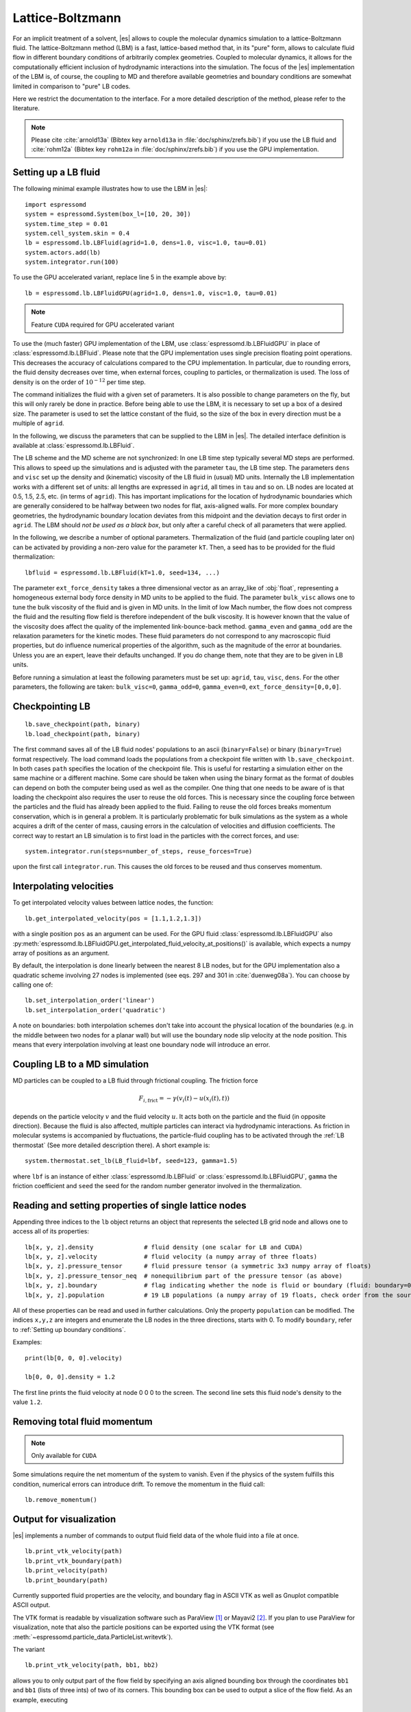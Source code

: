 .. _Lattice-Boltzmann:

Lattice-Boltzmann
=================

For an implicit treatment of a solvent, |es| allows to couple the molecular
dynamics simulation to a lattice-Boltzmann fluid. The lattice-Boltzmann method (LBM) is a fast, lattice-based method that, in its
"pure" form, allows to calculate fluid flow in different boundary
conditions of arbitrarily complex geometries. Coupled to molecular
dynamics, it allows for the computationally efficient inclusion of
hydrodynamic interactions into the simulation. The focus of the |es| implementation
of the LBM is, of course, the coupling to MD and therefore available
geometries and boundary conditions are somewhat limited in comparison to
"pure" LB codes.

Here we restrict the documentation to the interface. For a more detailed
description of the method, please refer to the literature.

.. note:: Please cite :cite:`arnold13a` (Bibtex key ``arnold13a`` in :file:`doc/sphinx/zrefs.bib`) if you use the LB fluid and :cite:`rohm12a` (Bibtex key ``rohm12a`` in :file:`doc/sphinx/zrefs.bib`) if you use the GPU implementation.

.. _Setting up a LB fluid:

Setting up a LB fluid
---------------------

The following minimal example illustrates how to use the LBM in |es|::

    import espressomd
    system = espressomd.System(box_l=[10, 20, 30])
    system.time_step = 0.01
    system.cell_system.skin = 0.4
    lb = espressomd.lb.LBFluid(agrid=1.0, dens=1.0, visc=1.0, tau=0.01)
    system.actors.add(lb)
    system.integrator.run(100)

To use the GPU accelerated variant, replace line 5 in the example above by::

    lb = espressomd.lb.LBFluidGPU(agrid=1.0, dens=1.0, visc=1.0, tau=0.01)

.. note:: Feature ``CUDA`` required for GPU accelerated variant

To use the (much faster) GPU implementation of the LBM, use
:class:`espressomd.lb.LBFluidGPU` in place of :class:`espressomd.lb.LBFluid`.
Please note that the GPU implementation uses single precision floating point operations. This decreases the accuracy of calculations compared to the CPU implementation. In particular, due to rounding errors, the fluid density decreases over time, when external forces, coupling to particles, or thermalization is used. The loss of density is on the order of :math:`10^{-12}` per time step.

The command initializes the fluid with a given set of parameters. It is
also possible to change parameters on the fly, but this will only rarely
be done in practice. Before being able to use the LBM, it is necessary
to set up a box of a desired size. The parameter is used to set the
lattice constant of the fluid, so the size of the box in every direction
must be a multiple of ``agrid``.

In the following, we discuss the parameters that can be supplied to the LBM in |es|. The detailed interface definition is available at :class:`espressomd.lb.LBFluid`.

The LB scheme and the MD scheme are not synchronized: In one LB time
step typically several MD steps are performed. This allows to speed up
the simulations and is adjusted with the parameter ``tau``, the LB time step.
The parameters ``dens`` and ``visc`` set up the density and (kinematic) viscosity of the
LB fluid in (usual) MD units. Internally the LB implementation works
with a different set of units: all lengths are expressed in ``agrid``, all times
in ``tau`` and so on.
LB nodes are located at 0.5, 1.5, 2.5, etc.
(in terms of ``agrid``). This has important implications for the location of
hydrodynamic boundaries which are generally considered to be halfway
between two nodes for flat, axis-aligned walls. For more complex boundary geometries, the hydrodynamic boundary location deviates from this midpoint and the deviation decays to first order in ``agrid``.
The LBM should
*not be used as a black box*, but only after a careful check of all
parameters that were applied.

In the following, we describe a number of optional parameters.
Thermalization of the fluid (and particle coupling later on) can be activated by
providing a non-zero value for the parameter ``kT``. Then, a seed has to be provided for
the fluid thermalization::

    lbfluid = espressomd.lb.LBFluid(kT=1.0, seed=134, ...)

The parameter ``ext_force_density`` takes a three dimensional vector as an
array_like of :obj:`float`, representing a homogeneous external body force density in MD
units to be applied to the fluid. The parameter ``bulk_visc`` allows one to
tune the bulk viscosity of the fluid and is given in MD units. In the limit of
low Mach number, the flow does not compress the fluid and the resulting flow
field is therefore independent of the bulk viscosity. It is however known that
the value of the viscosity does affect the quality of the implemented
link-bounce-back method. ``gamma_even`` and ``gamma_odd`` are the relaxation
parameters for the kinetic modes. These fluid parameters do not correspond to
any macroscopic fluid properties, but do influence numerical properties of the
algorithm, such as the magnitude of the error at boundaries. Unless you are an
expert, leave their defaults unchanged. If you do change them, note that they
are to be given in LB units.

Before running a simulation at least the following parameters must be
set up: ``agrid``, ``tau``, ``visc``, ``dens``. For the other parameters, the following are taken: ``bulk_visc=0``, ``gamma_odd=0``, ``gamma_even=0``, ``ext_force_density=[0,0,0]``.

.. _Checkpointing LB:

Checkpointing LB
----------------

::

    lb.save_checkpoint(path, binary)
    lb.load_checkpoint(path, binary)

The first command saves all of the LB fluid nodes' populations to an ascii
(``binary=False``) or binary (``binary=True``) format respectively. The load command
loads the populations from a checkpoint file written with
``lb.save_checkpoint``. In both cases ``path`` specifies the location of the
checkpoint file. This is useful for restarting a simulation either on the same
machine or a different machine. Some care should be taken when using the binary
format as the format of doubles can depend on both the computer being used as
well as the compiler. One thing that one needs to be aware of is that loading
the checkpoint also requires the user to reuse the old forces. This is
necessary since the coupling force between the particles and the fluid has
already been applied to the fluid. Failing to reuse the old forces breaks
momentum conservation, which is in general a problem. It is particularly
problematic for bulk simulations as the system as a whole acquires a drift of
the center of mass, causing errors in the calculation of velocities and
diffusion coefficients. The correct way to restart an LB simulation is to first
load in the particles with the correct forces, and use::

    system.integrator.run(steps=number_of_steps, reuse_forces=True)

upon the first call ``integrator.run``. This causes the
old forces to be reused and thus conserves momentum.

.. _Interpolating velocities:

Interpolating velocities
------------------------

To get interpolated velocity values between lattice nodes, the function::

    lb.get_interpolated_velocity(pos = [1.1,1.2,1.3])
    
with a single position  ``pos`` as an argument can be used. 
For the GPU fluid :class:`espressomd.lb.LBFluidGPU`
also :py:meth:`espressomd.lb.LBFluidGPU.get_interpolated_fluid_velocity_at_positions()`
is available, which expects a numpy array of positions as an argument.

By default, the interpolation is done linearly between the nearest 8 LB nodes,
but for the GPU implementation also a quadratic scheme involving 27 nodes is implemented 
(see eqs. 297 and 301 in :cite:`duenweg08a`). 
You can choose by calling 
one of::

    lb.set_interpolation_order('linear')
    lb.set_interpolation_order('quadratic')
    
A note on boundaries:
both interpolation schemes don't take into account the physical location of the boundaries
(e.g. in the middle between two nodes for a planar wall) but will use the boundary node slip velocity 
at the node position. This means that every interpolation involving at least one
boundary node will introduce an error.

.. _Coupling LB to a MD simulation:

Coupling LB to a MD simulation
------------------------------

MD particles can be coupled to a LB fluid through frictional coupling. The friction force

  .. math:: F_{i,\text{frict}} = - \gamma (v_i(t)-u(x_i(t),t))

depends on the particle velocity :math:`v` and the fluid velocity :math:`u`. It acts both
on the particle and the fluid (in opposite direction). Because the fluid is also affected,
multiple particles can interact via hydrodynamic interactions. As friction in molecular systems is
accompanied by fluctuations, the particle-fluid coupling has to be activated through
the :ref:`LB thermostat` (See more detailed description there). A short example is::

    system.thermostat.set_lb(LB_fluid=lbf, seed=123, gamma=1.5)

where ``lbf`` is an instance of either :class:`espressomd.lb.LBFluid` or :class:`espressomd.lb.LBFluidGPU`, 
``gamma`` the friction coefficient and ``seed`` the seed for the random number generator involved 
in the thermalization.


.. _Reading and setting properties of single lattice nodes:

Reading and setting properties of single lattice nodes
------------------------------------------------------

Appending three indices to the ``lb`` object returns an object that represents the selected LB grid node and allows one to access all of its properties::

    lb[x, y, z].density              # fluid density (one scalar for LB and CUDA)
    lb[x, y, z].velocity             # fluid velocity (a numpy array of three floats)
    lb[x, y, z].pressure_tensor      # fluid pressure tensor (a symmetric 3x3 numpy array of floats)
    lb[x, y, z].pressure_tensor_neq  # nonequilibrium part of the pressure tensor (as above)
    lb[x, y, z].boundary             # flag indicating whether the node is fluid or boundary (fluid: boundary=0, boundary: boundary != 0)
    lb[x, y, z].population           # 19 LB populations (a numpy array of 19 floats, check order from the source code)

All of these properties can be read and used in further calculations. Only the property ``population`` can be modified. The indices ``x,y,z`` are integers and enumerate the LB nodes in the three directions, starts with 0. To modify ``boundary``, refer to :ref:`Setting up boundary conditions`.

Examples::

    print(lb[0, 0, 0].velocity)

    lb[0, 0, 0].density = 1.2

The first line prints the fluid velocity at node 0 0 0 to the screen. The second line sets this fluid node's density to the value ``1.2``.

.. _Removing total fluid momentum:

Removing total fluid momentum
-----------------------------

.. note:: Only available for ``CUDA``

Some simulations require the net momentum of the system to vanish. Even if the
physics of the system fulfills this condition, numerical errors can introduce
drift. To remove the momentum in the fluid call::

    lb.remove_momentum()

.. _Output for visualization:

Output for visualization
------------------------

|es| implements a number of commands to output fluid field data of the whole fluid into a file at once. ::

    lb.print_vtk_velocity(path)
    lb.print_vtk_boundary(path)
    lb.print_velocity(path)
    lb.print_boundary(path)

Currently supported fluid properties are the velocity, and boundary flag in ASCII VTK as well as Gnuplot compatible ASCII output.

The VTK format is readable by visualization software such as ParaView [1]_
or Mayavi2 [2]_. If you plan to use ParaView for visualization, note that also the particle
positions can be exported using the VTK format (see :meth:`~espressomd.particle_data.ParticleList.writevtk`).

The variant

::

   lb.print_vtk_velocity(path, bb1, bb2)

allows you to only output part of the flow field by specifying an axis aligned
bounding box through the coordinates ``bb1`` and ``bb1`` (lists of three ints) of two of its corners. This
bounding box can be used to output a slice of the flow field. As an
example, executing

::

    lb.print_vtk_velocity(path, [0, 0, 5], [10, 10, 5])

will output the cross-section of the velocity field in a plane
perpendicular to the :math:`z`-axis at :math:`z = 5` (assuming the box
size is 10 in the :math:`x`- and :math:`y`-direction).

.. If the bicomponent fluid is used, two filenames have to be supplied when exporting the density field, to save both components.


.. _Choosing between the GPU and CPU implementations:

Choosing between the GPU and CPU implementations
------------------------------------------------

.. note:: Feature ``CUDA`` required

|es| contains an implementation of the LBM for NVIDIA
GPUs using the CUDA framework. On CUDA-supporting machines this can be
activated by compiling with the feature ``CUDA``. Within the
Python script, the :class:`~espressomd.lb.LBFluid` object can be substituted with the :class:`~espressomd.lb.LBFluidGPU` object to switch from CPU based to GPU based execution. For further
information on CUDA support see section :ref:`GPU Acceleration with CUDA`.

The following minimal example demonstrates how to use the GPU implementation of the LBM in analogy to the example for the CPU given in section :ref:`Setting up a LB fluid`::

    import espressomd
    system = espressomd.System(box_l=[10, 20, 30])
    system.time_step = 0.01
    system.cell_system.skin = 0.4
    lb = espressomd.lb.LBFluidGPU(agrid=1.0, dens=1.0, visc=1.0, tau=0.01)
    system.actors.add(lb)
    system.integrator.run(100)

For boundary conditions analogous to the CPU
implementation, the feature ``LB_BOUNDARIES_GPU`` has to be activated.
The feature ``CUDA`` allows the use of Lees-Edwards boundary conditions. Our implementation follows the paper of :cite:`wagner02`. Note, that there is no extra python interface for the use of Lees-Edwards boundary conditions with the LB algorithm. All information are rather internally derived from the set of the Lees-Edwards offset in the system class. For further information Lees-Edwards boundary conditions please refer to section :ref:`Lees-Edwards boundary conditions`

.. _Electrohydrodynamics:

Electrohydrodynamics
--------------------

        .. note::
           This needs the feature ``LB_ELECTROHYDRODYNAMICS``.

If the feature is activated, the lattice-Boltzmann code can be
used to implicitly model surrounding salt ions in an external electric
field by having the charged particles create flow.

For that to work, you need to set the electrophoretic mobility
(multiplied by the external :math:`E`-field) :math:`\mu E` on the
particles that should be subject to the field. This effectively acts
as a velocity offset between the particle and the LB fluid.

For more information on this method and how it works, read the
publication :cite:`hickey10a`.


.. _Using shapes as lattice-Boltzmann boundary:

Using shapes as lattice-Boltzmann boundary
------------------------------------------

.. note::
    Feature ``LB_BOUNDARIES`` required

Lattice-Boltzmann boundaries are implemented in the module
:mod:`espressomd.lbboundaries`. You might want to take a look
at the classes :class:`espressomd.lbboundaries.LBBoundary`
and :class:`espressomd.lbboundaries.LBBoundaries` for more information.

Adding a shape-based boundary is straightforward::

    lbb = espressomd.lbboundaries.LBBoundary(shape=my_shape, velocity=[0, 0, 0])
    system.lbboundaries.add(lbb)

or::

    lbb = espressomd.lbboundaries.LBBoundary()
    lbb.shape = my_shape
    lbb.velocity = [0, 0, 0]
    system.lbboundaries.add(lbb)

.. _Minimal usage example:

Minimal usage example
~~~~~~~~~~~~~~~~~~~~~

.. note:: Feature ``LB_BOUNDARIES`` or ``LB_BOUNDARIES_GPU`` required

In order to add a wall as boundary for a lattice-Boltzmann fluid
you could do the following::

    wall = espressomd.shapes.Wall(dist=5, normal=[1, 0, 0])
    lbb = espressomd.lbboundaries.LBBoundary(shape=wall, velocity=[0, 0, 0])
    system.lbboundaries.add(lbb)

.. _Setting up boundary conditions:

Setting up boundary conditions
~~~~~~~~~~~~~~~~~~~~~~~~~~~~~~

The following example sets up a system consisting of a spherical boundary in the center of the simulation box acting as a no-slip boundary for the LB fluid that is driven by 4 walls with a slip velocity::

    from espressomd import System, lb, lbboundaries, shapes

    system = System(box_l=[64, 64, 64])
    system.time_step = 0.01
    system.cell_system.skin = 0.4

    lb = lb.LBFluid(agrid=1.0, dens=1.0, visc=1.0, tau=0.01)
    system.actors.add(lb)

    v = [0, 0, 0.01]  # the boundary slip
    walls = [None] * 4

    wall_shape = shapes.Wall(normal=[1, 0, 0], dist=1)
    walls[0] = lbboundaries.LBBoundary(shape=wall_shape, velocity=v)

    wall_shape = shapes.Wall(normal=[-1, 0, 0], dist=-63)
    walls[1] = lbboundaries.LBBoundary(shape=wall_shape, velocity=v)

    wall_shape = shapes.Wall(normal=[0, 1, 0], dist=1)
    walls[2] = lbboundaries.LBBoundary(shape=wall_shape, velocity=v)

    wall_shape = shapes.Wall(normal=[0, -1, 0], dist=-63)
    walls[3] = lbboundaries.LBBoundary(shape=wall_shape, velocity=v)

    for wall in walls:
        system.lbboundaries.add(wall)

    sphere_shape = shapes.Sphere(radius=5.5, center=[33, 33, 33], direction=1)
    sphere = lbboundaries.LBBoundary(shape=sphere_shape)
    system.lbboundaries.add(sphere)

    system.integrator.run(4000)

    print(sphere.get_force())

After integrating the system for a sufficient time to reach the steady state, the hydrodynamic drag force exerted on the sphere is evaluated.

The LB boundaries use the same :mod:`~espressomd.shapes` objects to specify their geometry as :mod:`~espressomd.constraints` do for particles. This allows the user to quickly set up a system with boundary conditions that simultaneously act on the fluid and particles. For a complete description of all available shapes, refer to :mod:`espressomd.shapes`.

Intersecting boundaries are in principle possible but must be treated
with care. In the current implementation, all nodes that are
within at least one boundary are treated as boundary nodes.

Currently, only the so-called "link-bounce-back" algorithm for wall
nodes is available. This creates a boundary that is located
approximately midway between the lattice nodes, so in the above example ``wall[0]``
corresponds to a boundary at :math:`x=1.5`. Note that the
location of the boundary is unfortunately not entirely independent of
the viscosity. This can be seen when using the sample script with a high
viscosity.

The bounce back boundary conditions permit it to set the velocity at the boundary
to a nonzero value via the ``v`` property of an ``LBBoundary`` object. This allows to create shear flow and boundaries
moving relative to each other. The velocity boundary conditions are
implemented according to :cite:`succi01a` eq. 12.58. Using
this implementation as a blueprint for the boundary treatment, an
implementation of the Ladd-Coupling should be relatively
straightforward. The ``LBBoundary`` object furthermore possesses a property ``force``, which keeps track of the hydrodynamic drag force exerted onto the boundary by the moving fluid.


.. [1]
   http://www.paraview.org/

.. [2]
   http://code.enthought.com/projects/mayavi/
